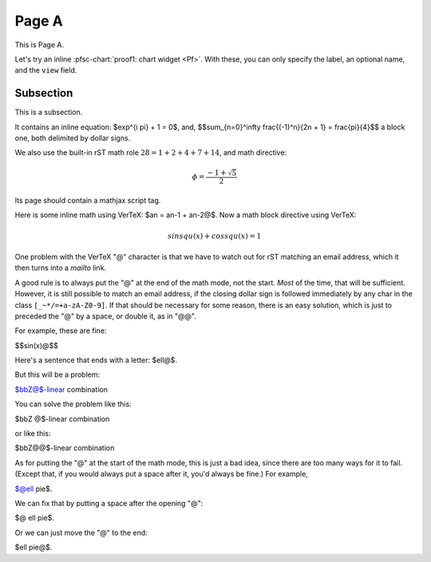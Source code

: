 Page A
======

.. pfsc::

    from test.moo.bar.results import Pf


This is Page A.

Let's try an inline :pfsc-chart:`proof1: chart widget <Pf>`.
With these, you can only specify the label, an optional name, and the ``view``
field.


.. _pageA-subsec:

Subsection
----------

This is a subsection.

It contains an inline equation: $\exp^{i \pi} + 1 = 0$, and,
$$\sum_{n=0}^\infty \frac{(-1)^n}{2n + 1}
= \frac{\pi}{4}$$
a block one, both delimited by dollar signs.

We also use the built-in rST math role :math:`28 = 1 + 2 + 4 + 7 + 14`,
and math directive:

.. math::

    \phi =
       \frac{-1 + \sqrt{5}}{2}

Its page should contain a mathjax script tag.

Here is some inline math using VerTeX: $an = an-1 + an-2@$.
Now a math block directive using VerTeX:

.. math::

    sin squ (x) + cos squ (x) = 1@

One problem with the VerTeX "@" character is that we have to watch out for rST
matching an email address, which it then turns into a `mailto` link.

A good rule is to always put the "@" at the end of the math mode, not the start.
*Most* of the time, that will be sufficient.
However, it is still possible to match an email address, if the closing
dollar sign is followed immediately by any char in the class ``[_~*/=+a-zA-Z0-9]``.
If that should be necessary for some reason, there is an easy solution, which is
just to preceded the "@" by a space, or double it, as in "@@".

For example, these are fine:

$$sin(x)@$$

Here's a sentence that ends with a letter: $ell@$.

But this will be a problem:

$bbZ@$-linear combination

You can solve the problem like this:

$bbZ @$-linear combination

or like this:

$bbZ@@$-linear combination

As for putting the "@" at the start of the math mode, this is just a bad idea,
since there are too many ways for it to fail. (Except that, if you would always
put a space after it, you'd always be fine.) For example,

$@ell pie$.

We can fix that by putting a space after the opening "@":

$@ ell pie$.

Or we can just move the "@" to the end:

$ell pie@$.
